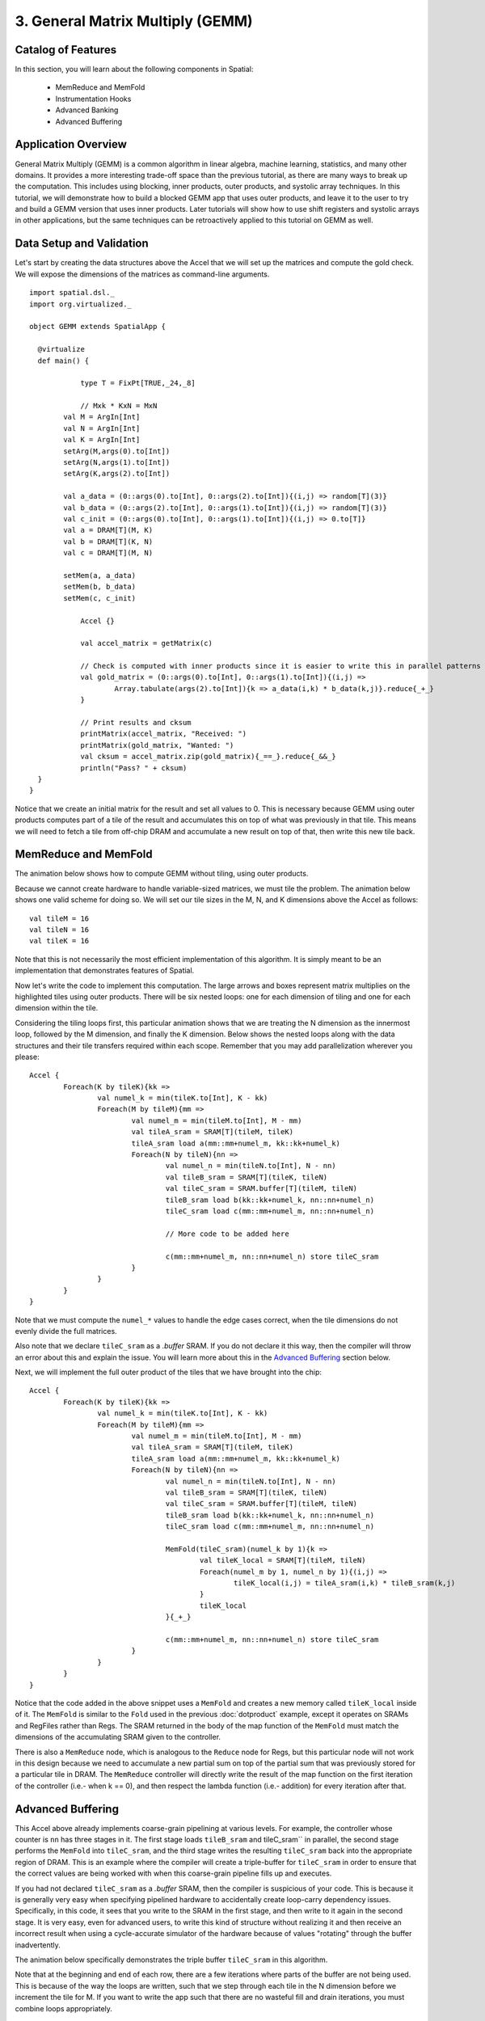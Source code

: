 3. General Matrix Multiply (GEMM)
=================================

Catalog of Features
-------------------

In this section, you will learn about the following components in Spatial:

 - MemReduce and MemFold

 - Instrumentation Hooks

 - Advanced Banking

 - Advanced Buffering
 

Application Overview
--------------------

General Matrix Multiply (GEMM) is a common algorithm in linear algebra, machine learning,
statistics, and many other domains.  It provides a more interesting trade-off space than
the previous tutorial, as there are many ways to break up the computation.  This includes
using blocking, inner products, outer products, and systolic array techniques.  In this tutorial,
we will demonstrate how to build a blocked GEMM app that uses outer products, and leave it to the
user to try and build a GEMM version that uses inner products.  Later tutorials will show how
to use shift registers and systolic arrays in other applications, but the same techniques can
be retroactively applied to this tutorial on GEMM as well.


Data Setup and Validation
-------------------------

Let's start by creating the data structures above the Accel that we will set up the matrices and compute the 
gold check. We will expose the dimensions of the matrices as command-line arguments. ::
	
    import spatial.dsl._
    import org.virtualized._

    object GEMM extends SpatialApp {

      @virtualize
      def main() {

		type T = FixPt[TRUE,_24,_8]

		// Mxk * KxN = MxN 
	    val M = ArgIn[Int]
	    val N = ArgIn[Int]
	    val K = ArgIn[Int]
	    setArg(M,args(0).to[Int])
	    setArg(N,args(1).to[Int])
	    setArg(K,args(2).to[Int])

	    val a_data = (0::args(0).to[Int], 0::args(2).to[Int]){(i,j) => random[T](3)}
	    val b_data = (0::args(2).to[Int], 0::args(1).to[Int]){(i,j) => random[T](3)}
	    val c_init = (0::args(0).to[Int], 0::args(1).to[Int]){(i,j) => 0.to[T]}
	    val a = DRAM[T](M, K)
	    val b = DRAM[T](K, N)
	    val c = DRAM[T](M, N)

	    setMem(a, a_data)
	    setMem(b, b_data)
	    setMem(c, c_init)

		Accel {}

		val accel_matrix = getMatrix(c)

		// Check is computed with inner products since it is easier to write this in parallel patterns
		val gold_matrix = (0::args(0).to[Int], 0::args(1).to[Int]){(i,j) => 
			Array.tabulate(args(2).to[Int]){k => a_data(i,k) * b_data(k,j)}.reduce{_+_}
		}

		// Print results and cksum
		printMatrix(accel_matrix, "Received: ")
		printMatrix(gold_matrix, "Wanted: ")
		val cksum = accel_matrix.zip(gold_matrix){_==_}.reduce{_&&_}
		println("Pass? " + cksum)
      }
    }

Notice that we create an initial matrix for the result and set all values to 0.  This is necessary
because GEMM using outer products computes part of a tile of the result and accumulates this on top 
of what was previously in that tile.  This means we will need to fetch a tile from off-chip DRAM
and accumulate a new result on top of that, then write this new tile back.


MemReduce and MemFold
---------------------

The animation below shows how to compute GEMM without tiling, using outer products.

.. image:: gemmfull.gif

Because we cannot create hardware to handle variable-sized matrices, we must tile the problem.
The animation below shows one valid scheme for doing so.  We will set our tile sizes in the
M, N, and K dimensions above the Accel as follows::
	
	val tileM = 16
	val tileN = 16
	val tileK = 16


.. image:: gemmtile.gif

Note that this is not necessarily the most efficient implementation of this algorithm.  It is 
simply meant to be an implementation that demonstrates features of Spatial. 

Now let's write the code to implement this computation.  The large arrows and boxes represent
matrix multiplies on the highlighted tiles using outer products.  There will be six nested loops:
one for each dimension of tiling and one for each dimension within the tile.  

Considering the tiling loops first, this particular animation shows that we are treating the N dimension
as the innermost loop, followed by the M dimension, and finally the K dimension. Below shows the nested 
loops along with the data structures and their tile transfers required within each scope.  
Remember that you may add parallelization wherever you please::

	Accel {
		Foreach(K by tileK){kk => 
			val numel_k = min(tileK.to[Int], K - kk)
			Foreach(M by tileM){mm =>
				val numel_m = min(tileM.to[Int], M - mm)
				val tileA_sram = SRAM[T](tileM, tileK)
				tileA_sram load a(mm::mm+numel_m, kk::kk+numel_k)
				Foreach(N by tileN){nn =>
					val numel_n = min(tileN.to[Int], N - nn)
					val tileB_sram = SRAM[T](tileK, tileN)
					val tileC_sram = SRAM.buffer[T](tileM, tileN)
					tileB_sram load b(kk::kk+numel_k, nn::nn+numel_n)
					tileC_sram load c(mm::mm+numel_m, nn::nn+numel_n)

					// More code to be added here

					c(mm::mm+numel_m, nn::nn+numel_n) store tileC_sram
				}
			}
		}
	}


Note that we must compute the ``numel_*`` values to handle the edge cases correct, when the tile dimensions
do not evenly divide the full matrices.

Also note that we declare ``tileC_sram`` as a `.buffer` SRAM.  If you do not declare it this way,
then the compiler will throw an error about this and explain the issue.  You will learn more about
this in the `Advanced Buffering`_ section below.

Next, we will implement the full outer product of the tiles that we have brought into the chip::

	Accel {
		Foreach(K by tileK){kk => 
			val numel_k = min(tileK.to[Int], K - kk)
			Foreach(M by tileM){mm =>
				val numel_m = min(tileM.to[Int], M - mm)
				val tileA_sram = SRAM[T](tileM, tileK)
				tileA_sram load a(mm::mm+numel_m, kk::kk+numel_k)
				Foreach(N by tileN){nn =>
					val numel_n = min(tileN.to[Int], N - nn)
					val tileB_sram = SRAM[T](tileK, tileN)
					val tileC_sram = SRAM.buffer[T](tileM, tileN)
					tileB_sram load b(kk::kk+numel_k, nn::nn+numel_n)
					tileC_sram load c(mm::mm+numel_m, nn::nn+numel_n)

					MemFold(tileC_sram)(numel_k by 1){k => 
						val tileK_local = SRAM[T](tileM, tileN)
						Foreach(numel_m by 1, numel_n by 1){(i,j) => 
							tileK_local(i,j) = tileA_sram(i,k) * tileB_sram(k,j)
						}
						tileK_local
					}{_+_}

					c(mm::mm+numel_m, nn::nn+numel_n) store tileC_sram
				}
			}
		}
	}

Notice that the code added in the above snippet uses a ``MemFold`` and creates a new memory called
``tileK_local`` inside of it.  The ``MemFold`` is similar to the ``Fold`` used in the previous :doc:`dotproduct`
example, except it operates on SRAMs and RegFiles rather than Regs.  The SRAM returned in the body of the map function
of the ``MemFold`` must match the dimensions of the accumulating SRAM given to the controller.  

There is also a ``MemReduce`` node, which is analogous to the ``Reduce`` node for Regs, but this particular node
will not work in this design because we need to accumulate a new partial sum on top of the partial sum that was
previously stored for a particular tile in DRAM.  The ``MemReduce`` controller will directly write the result of the
map function on the first iteration of the controller (i.e.- when k == 0), and then respect the lambda function (i.e.- addition)
for every iteration after that. 

Advanced Buffering
------------------

This Accel above already implements coarse-grain pipelining at various levels.  For example, the controller whose counter is ``nn`` has 
three stages in it.  The first stage loads ``tileB_sram`` and tileC_sram`` in parallel, the second stage performs the ``MemFold`` 
into ``tileC_sram``, and the third stage writes the resulting ``tileC_sram`` back into the appropriate region of DRAM.  This is an
example where the compiler will create a triple-buffer for ``tileC_sram`` in order to ensure that the correct values are being worked with
when this coarse-grain pipeline fills up and executes.  

If you had not declared ``tileC_sram`` as a `.buffer` SRAM, then the compiler is suspicious of your code.  This is because it is generally
very easy when specifying pipelined hardware to accidentally create loop-carry dependency issues.  Specifically, in this code, it sees that 
you write to the SRAM in the first stage, and then write to it again in the second stage.  It is very easy, even for advanced users, to
write this kind of structure without realizing it and then receive an incorrect result when using a cycle-accurate simulator of the hardware
because of values "rotating" through the buffer inadvertently.

The animation below specifically demonstrates the triple buffer ``tileC_sram`` in this algorithm.

.. image:: triplebuf.gif

Note that at the beginning and end of each row, there are a few iterations where parts of the buffer are not being used.
This is because of the way the loops are written, such that we step through each tile in the N dimension before we
increment the tile for M.  If you want to write the app such that there are no wasteful fill and drain iterations,
you must combine loops appropriately.

Advanced Banking
----------------

Let's now add in more optimizations to improve the performance of this application.  Specifically, we will parallelize two of the
loops in such a way to expose hierarchical banking.  The following code shows the loops for ``k`` and ``j`` parallelized by 2 and 4
respectively.::

	Accel {
		Foreach(K by tileK){kk => 
			val numel_k = min(tileK.to[Int], K - kk)
			Foreach(M by tileM){mm =>
				val numel_m = min(tileM.to[Int], M - mm)
				val tileA_sram = SRAM[T](tileM, tileK)
				tileA_sram load a(mm::mm+numel_m, kk::kk+numel_k)
				Foreach(N by tileN){nn =>
					val numel_n = min(tileN.to[Int], N - nn)
					val tileB_sram = SRAM[T](tileK, tileN)
					val tileC_sram = SRAM.buffer[T](tileM, tileN)
					tileB_sram load b(kk::kk+numel_k, nn::nn+numel_n)
					tileC_sram load c(mm::mm+numel_m, nn::nn+numel_n)

					MemFold(tileC_sram)(numel_k by 1 par 2){k => 
						val tileK_local = SRAM[T](tileM, tileN)
						Foreach(numel_m by 1, numel_n by 1 par 4){(i,j) => 
							tileK_local(i,j) = tileA_sram(i,k) * tileB_sram(k,j)
						}
						tileK_local
					}{_+_}

					c(mm::mm+numel_m, nn::nn+numel_n) store tileC_sram
				}
			}
		}
	}

Now let's look at what happens to ``tileB_sram``.  It's first and second indices are both parallelized.
Index ``j`` is vectorized by 4, while index ``k`` is duplicated for two different values of k when the 
loop is unrolled by 2.  This means we must bank ``tileB_sram`` in both the horizontal and vertical dimensions
in order to guarantee that all 8 of these accesses will be able to touch unique banks every time we read from this memory.
The animation below demonstrates how we hierarchically bank this SRAM.

.. image:: hierbank.gif

Let's consider the situation if we instead decided to parallelize a different way.  Below is the code for the application
if we chose to parallelize the loading of tileB_sram by 8 while also parallelizing the ``k`` loop by 2.::

	Accel {
		Foreach(K by tileK){kk => 
			val numel_k = min(tileK.to[Int], K - kk)
			Foreach(M by tileM){mm =>
				val numel_m = min(tileM.to[Int], M - mm)
				val tileA_sram = SRAM[T](tileM, tileK)
				tileA_sram load a(mm::mm+numel_m, kk::kk+numel_k)
				Foreach(N by tileN){nn =>
					val numel_n = min(tileN.to[Int], N - nn)
					val tileB_sram = SRAM[T](tileK, tileN)
					val tileC_sram = SRAM.buffer[T](tileM, tileN)
					tileB_sram load b(kk::kk+numel_k, nn::nn+numel_n par 8)
					tileC_sram load c(mm::mm+numel_m, nn::nn+numel_n)

					MemFold(tileC_sram)(numel_k by 1 par 2){k => 
						val tileK_local = SRAM[T](tileM, tileN)
						Foreach(numel_m by 1, numel_n by 1){(i,j) => 
							tileK_local(i,j) = tileA_sram(i,k) * tileB_sram(k,j)
						}
						tileK_local
					}{_+_}

					c(mm::mm+numel_m, nn::nn+numel_n) store tileC_sram
				}
			}
		}
	}

While the hierarchical banking scheme shown above will still work for this case, where we have 2 banks along the rows
and 8 banks along the columns, the Spatial compiler will perform a memory-saving optimization called Diagonal Banking.
In this example, we need to be able to access 8 elements along the column simultaneously, and later in the app we need to
access 2 elements from different rows simultaneously.  However, these accesses do not occur at the same time, so we do
not need 16 unique banks (as is implied by the previous example) and can get away with 8 banks.

.. image:: diagbank.gif

If the parallelizations of the various accesses are not multiples of each other, the compiler will figure out the most
minimalistic banking scheme that guarantees correctness.

Below is the complete GEMM app::

    import spatial.dsl._
    import org.virtualized._

    object GEMM extends SpatialApp {

      @virtualize
      def main() {

		type T = FixPt[TRUE,_24,_8]
		val tileM = 16
		val tileN = 16
		val tileK = 16

		// MxK * KxN = MxN 
	    val M = ArgIn[Int]
	    val N = ArgIn[Int]
	    val K = ArgIn[Int]
	    setArg(M,args(0).to[Int])
	    setArg(N,args(1).to[Int])
	    setArg(K,args(2).to[Int])

	    val a_data = (0::args(0).to[Int], 0::args(2).to[Int]){(i,j) => random[T](3)}
	    val b_data = (0::args(2).to[Int], 0::args(1).to[Int]){(i,j) => random[T](3)}
	    val c_init = (0::args(0).to[Int], 0::args(1).to[Int]){(i,j) => 0.to[T]}
	    val a = DRAM[T](M, K)
	    val b = DRAM[T](K, N)
	    val c = DRAM[T](M, N)

	    setMem(a, a_data)
	    setMem(b, b_data)
	    setMem(c, c_init)

		Accel {
			Foreach(K by tileK){kk => 
				val numel_k = min(tileK.to[Int], K - kk)
				Foreach(M by tileM){mm =>
					val numel_m = min(tileM.to[Int], M - mm)
					val tileA_sram = SRAM[T](tileM, tileK)
					tileA_sram load a(mm::mm+numel_m, kk::kk+numel_k)
					Foreach(N by tileN){nn =>
						val numel_n = min(tileN.to[Int], N - nn)
						val tileB_sram = SRAM[T](tileK, tileN)
						val tileC_sram = SRAM.buffer[T](tileM, tileN)
						tileB_sram load b(kk::kk+numel_k, nn::nn+numel_n par 8)
						tileC_sram load c(mm::mm+numel_m, nn::nn+numel_n)

						MemFold(tileC_sram)(numel_k by 1 par 2){k => 
							val tileK_local = SRAM[T](tileM, tileN)
							Foreach(numel_m by 1, numel_n by 1){(i,j) => 
								tileK_local(i,j) = tileA_sram(i,k) * tileB_sram(k,j)
							}
							tileK_local
						}{_+_}

						c(mm::mm+numel_m, nn::nn+numel_n) store tileC_sram
					}
				}
			}
		}

		val accel_matrix = getMatrix(c)

		// Check is computed with inner products since it is easier to write this in parallel patterns
		val gold_matrix = (0::args(0).to[Int], 0::args(1).to[Int]){(i,j) => 
			Array.tabulate(args(2).to[Int]){k => a_data(i,k) * b_data(k,j)}.reduce{_+_}
		}

		// Print results and cksum
		printMatrix(accel_matrix, "Received: ")
		printMatrix(gold_matrix, "Wanted: ")
		val cksum = accel_matrix.zip(gold_matrix){_==_}.reduce{_&&_}
		println("Pass? " + cksum)
		
      }
    }



Instrumentation Hooks
---------------------

Now that you have finished writing an algorithm, you will want to try to get the best performance possible.  In order to
get optimal performance, it is important to balance the stages in your pipelines.  While you could get a good estimate
by eyeballing your code, there is a way to get actual execution cycles on a controller-by-controller basis using
a Spatial/special feature called "instrumentation."

To turn on instrumentation hooks, use the ``bin/spatial <app name> --synth --instrument`` flag when compiling the app.  This flag
injects performance counters that count the number of cycles each controller is enabled, as well as the number of times a particular
controller is done.  Note that performance counters will only be injected in the --synth backend.

Once you compile your app, you should run it normally with the run.sh script.  You may notice that there are some extra lines
that are spitting out information about the app.  Running the run.sh script created a file in your current directory called
`instrumentation.txt`, which will be used to populate a visualization of your app.  Let's start by opening up the controller tree::

	google-chrome controller_tree.html # Or whatever your favorite browser is (firefox, etc.)

You will get a screen that looks like this.

.. image:: basictree.png

If you play around with this screen, you will see that this shows you the control hierarchy in your app, and points each box
back to the original source code.  To make this a more useful tool, we will now inject the instrumentation results into this
page.  Run the script::

	bash instrument.sh

Now refresh the controller tree page.  There should be a lot of red text, similar to the image shown below:

.. image:: instrumenttree.png

You can now play around with this page and look at how the various stages in your pipelines are performing.  We leave it up
to the user to figure out how to use parallelizations and rewrite portions of the app to figure out how to balance the pipelines
and get better performance.


When you understand the concepts introduced in this page, you may move on to the next example, :doc:`Convolution`, where you
will learn to perform reductions on memories, include instrumentation hooks to help balance your pipeline,
and see more complicated examples of banking.